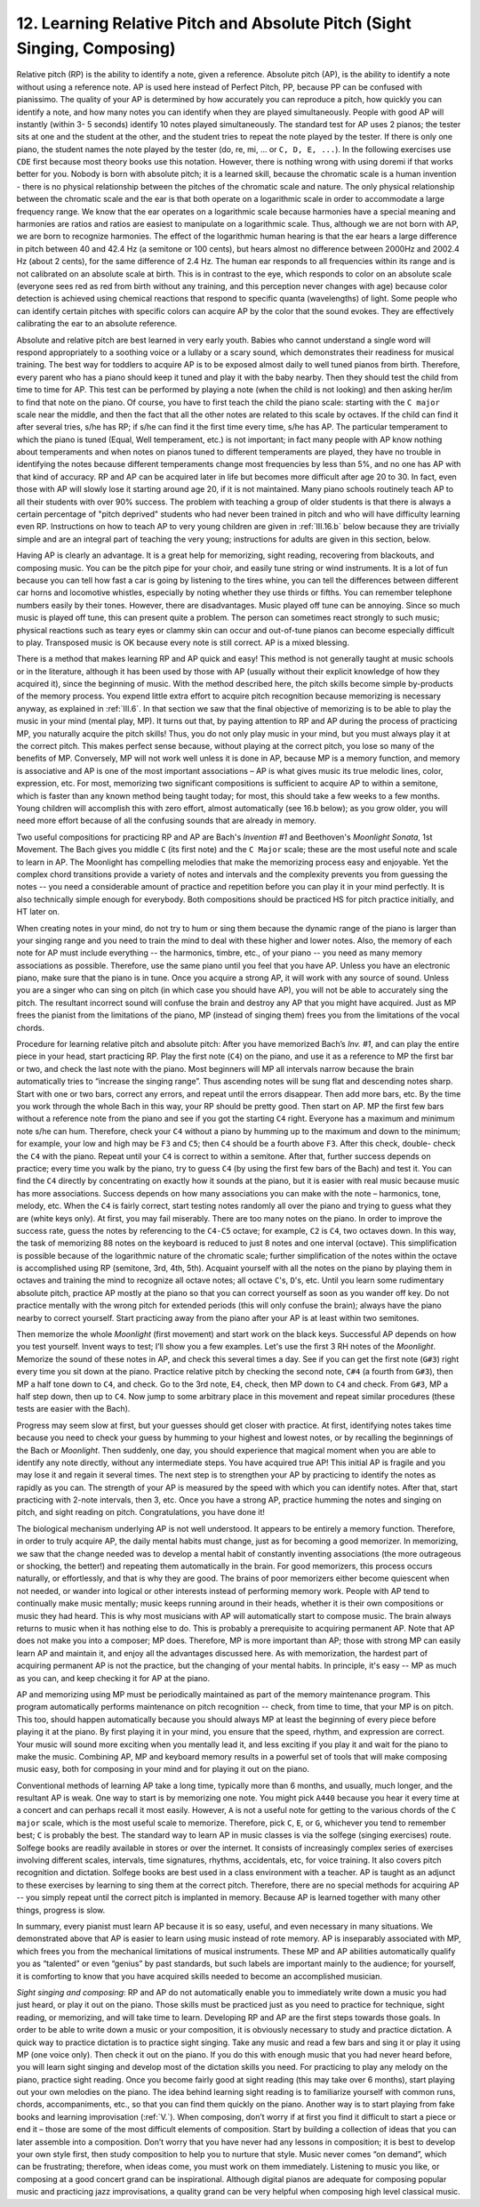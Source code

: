 .. _III.12:

12. Learning Relative Pitch and Absolute Pitch (Sight Singing, Composing)
-------------------------------------------------------------------------

Relative pitch (RP) is the ability to identify a note, given a reference.
Absolute pitch (AP), is the ability to identify a note without using a
reference note. AP is used here instead of Perfect Pitch, PP, because PP can be
confused with pianissimo. The quality of your AP is determined by how
accurately you can reproduce a pitch, how quickly you can identify a note, and
how many notes you can identify when they are played simultaneously. People
with good AP will instantly (within 3- 5 seconds) identify 10 notes played
simultaneously. The standard test for AP uses 2 pianos; the tester sits at one
and the student at the other, and the student tries to repeat the note played
by the tester. If there is only one piano, the student names the note played by
the tester (do, re, mi, ... or ``C, D, E, ...``). In the following exercises
use ``CDE`` first because most theory books use this notation. However, there is
nothing wrong with using doremi if that works better for you. Nobody is born
with absolute pitch; it is a learned skill, because the chromatic scale is a
human invention - there is no physical relationship between the pitches of the
chromatic scale and nature. The only physical relationship between the
chromatic scale and the ear is that both operate on a logarithmic scale in
order to accommodate a large frequency range. We know that the ear operates on
a logarithmic scale because harmonies have a special meaning and harmonies are
ratios and ratios are easiest to manipulate on a logarithmic scale. Thus,
although we are not born with AP, we are born to recognize harmonies. The
effect of the logarithmic human hearing is that the ear hears a large
difference in pitch between 40 and 42.4 Hz (a semitone or 100 cents), but hears
almost no difference between 2000Hz and 2002.4 Hz (about 2 cents), for the same
difference of 2.4 Hz. The human ear responds to all frequencies within its
range and is not calibrated on an absolute scale at birth. This is in contrast
to the eye, which responds to color on an absolute scale (everyone sees red as
red from birth without any training, and this perception never changes with
age) because color detection is achieved using chemical reactions that respond
to specific quanta (wavelengths) of light. Some people who can identify certain
pitches with specific colors can acquire AP by the color that the sound evokes.
They are effectively calibrating the ear to an absolute reference.

Absolute and relative pitch are best learned in very early youth. Babies who
cannot understand a single word will respond appropriately to a soothing voice
or a lullaby or a scary sound, which demonstrates their readiness for musical
training. The best way for toddlers to acquire AP is to be exposed almost daily
to well tuned pianos from birth. Therefore, every parent who has a piano should
keep it tuned and play it with the baby nearby. Then they should test the child
from time to time for AP. This test can be performed by playing a note (when
the child is not looking) and then asking her/im to find that note on the
piano. Of course, you have to first teach the child the piano scale: starting
with the ``C major`` scale near the middle, and then the fact that all the
other notes are related to this scale by octaves. If the child can find it
after several tries, s/he has RP; if s/he can find it the first time every
time, s/he has AP. The particular temperament to which the piano is tuned
(Equal, Well temperament, etc.) is not important; in fact many people with AP
know nothing about temperaments and when notes on pianos tuned to different
temperaments are played, they have no trouble in identifying the notes because
different temperaments change most frequencies by less than 5%, and no one has
AP with that kind of accuracy. RP and AP can be acquired later in life but
becomes more difficult after age 20 to 30. In fact, even those with AP will
slowly lose it starting around age 20, if it is not maintained. Many piano
schools routinely teach AP to all their students with over 90% success. The
problem with teaching a group of older students is that there is always a
certain percentage of "pitch deprived" students who had never been trained in
pitch and who will have difficulty learning even RP. Instructions on how to
teach AP to very young children are given in :ref:`III.16.b` below because they
are trivially simple and are an integral part of teaching the very young;
instructions for adults are given in this section, below.

Having AP is clearly an advantage. It is a great help for memorizing, sight
reading, recovering from blackouts, and composing music. You can be the pitch
pipe for your choir, and easily tune string or wind instruments. It is a lot of
fun because you can tell how fast a car is going by listening to the tires
whine, you can tell the differences between different car horns and locomotive
whistles, especially by noting whether they use thirds or fifths. You can
remember telephone numbers easily by their tones. However, there are
disadvantages. Music played off tune can be annoying. Since so much music is
played off tune, this can present quite a problem. The person can sometimes
react strongly to such music; physical reactions such as teary eyes or clammy
skin can occur and out-of-tune pianos can become especially difficult to play.
Transposed music is OK because every note is still correct. AP is a mixed
blessing.

There is a method that makes learning RP and AP quick and easy! This method is
not generally taught at music schools or in the literature, although it has
been used by those with AP (usually without their explicit knowledge of how
they acquired it), since the beginning of music. With the method described
here, the pitch skills become simple by-products of the memory process. You
expend little extra effort to acquire pitch recognition because memorizing is
necessary anyway, as explained in :ref:`III.6`. In that section we saw that the
final objective of memorizing is to be able to play the music in your mind
(mental play, MP). It turns out that, by paying attention to RP and AP during
the process of practicing MP, you naturally acquire the pitch skills! Thus, you
do not only play music in your mind, but you must always play it at the correct
pitch. This makes perfect sense because, without playing at the correct pitch,
you lose so many of the benefits of MP. Conversely, MP will not work well
unless it is done in AP, because MP is a memory function, and memory is
associative and AP is one of the most important associations – AP is what gives
music its true melodic lines, color, expression, etc. For most, memorizing two
significant compositions is sufficient to acquire AP to within a semitone,
which is faster than any known method being taught today; for most, this should
take a few weeks to a few months. Young children will accomplish this with zero
effort, almost automatically (see 16.b below); as you grow older, you will need
more effort because of all the confusing sounds that are already in memory.

Two useful compositions for practicing RP and AP are Bach's *Invention #1* and
Beethoven's *Moonlight Sonata*, 1st Movement. The Bach gives you middle ``C``
(its first note) and the ``C Major`` scale; these are the most useful note and
scale to learn in AP. The Moonlight has compelling melodies that make the
memorizing process easy and enjoyable. Yet the complex chord transitions
provide a variety of notes and intervals and the complexity prevents you from
guessing the notes -- you need a considerable amount of practice and repetition
before you can play it in your mind perfectly. It is also technically simple
enough for everybody. Both compositions should be practiced HS for pitch
practice initially, and HT later on.

When creating notes in your mind, do not try to hum or sing them because the
dynamic range of the piano is larger than your singing range and you need to
train the mind to deal with these higher and lower notes. Also, the memory of
each note for AP must include everything -- the harmonics, timbre, etc., of
your piano -- you need as many memory associations as possible. Therefore, use
the same piano until you feel that you have AP. Unless you have an electronic
piano, make sure that the piano is in tune. Once you acquire a strong AP, it
will work with any source of sound. Unless you are a singer who can sing on
pitch (in which case you should have AP), you will not be able to accurately
sing the pitch. The resultant incorrect sound will confuse the brain and
destroy any AP that you might have acquired. Just as MP frees the pianist from
the limitations of the piano, MP (instead of singing them) frees you from the
limitations of the vocal chords.

Procedure for learning relative pitch and absolute pitch: After you have
memorized Bach’s *Inv. #1*, and can play the entire piece in your head, start
practicing RP. Play the first note (``C4``) on the piano, and use it as a
reference to MP the first bar or two, and check the last note with the piano.
Most beginners will MP all intervals narrow because the brain automatically
tries to “increase the singing range”. Thus ascending notes will be sung flat
and descending notes sharp. Start with one or two bars, correct any errors, and
repeat until the errors disappear. Then add more bars, etc. By the time you
work through the whole Bach in this way, your RP should be pretty good. Then
start on AP. MP the first few bars without a reference note from the piano and
see if you got the starting ``C4`` right. Everyone has a maximum and minimum
note s/he can hum. Therefore, check your ``C4`` without a piano by humming up
to the maximum and down to the minimum; for example, your low and high may be
``F3`` and ``C5``; then ``C4`` should be a fourth above ``F3``. After this
check, double- check the ``C4`` with the piano. Repeat until your ``C4`` is
correct to within a semitone. After that, further success depends on practice;
every time you walk by the piano, try to guess ``C4`` (by using the first few
bars of the Bach) and test it. You can find the ``C4`` directly by
concentrating on exactly how it sounds at the piano, but it is easier with real
music because music has more associations. Success depends on how many
associations you can make with the note – harmonics, tone, melody, etc. When
the ``C4`` is fairly correct, start testing notes randomly all over the piano
and trying to guess what they are (white keys only). At first, you may fail
miserably. There are too many notes on the piano. In order to improve the
success rate, guess the notes by referencing to the ``C4-C5`` octave; for
example, ``C2`` is ``C4``, two octaves down. In this way, the task of
memorizing 88 notes on the keyboard is reduced to just 8 notes and one interval
(octave). This simplification is possible because of the logarithmic nature of
the chromatic scale; further simplification of the notes within the octave is
accomplished using RP (semitone, 3rd, 4th, 5th). Acquaint yourself with all the
notes on the piano by playing them in octaves and training the mind to
recognize all octave notes; all octave ``C``'s, ``D``'s, etc. Until you learn
some rudimentary absolute pitch, practice AP mostly at the piano so that you
can correct yourself as soon as you wander off key. Do not practice mentally
with the wrong pitch for extended periods (this will only confuse the brain);
always have the piano nearby to correct yourself. Start practicing away from
the piano after your AP is at least within two semitones.

Then memorize the whole *Moonlight* (first movement) and start work on the
black keys. Successful AP depends on how you test yourself. Invent ways to
test; I’ll show you a few examples. Let's use the first 3 RH notes of the
*Moonlight*.  Memorize the sound of these notes in AP, and check this several
times a day.  See if you can get the first note (``G#3``) right every time you
sit down at the piano. Practice relative pitch by checking the second note,
``C#4`` (a fourth from ``G#3``), then MP a half tone down to ``C4``, and check.
Go to the 3rd note, ``E4``, check, then MP down to ``C4`` and check. From
``G#3``, MP a half step down, then up to ``C4``. Now jump to some arbitrary
place in this movement and repeat similar procedures (these tests are easier
with the Bach).

Progress may seem slow at first, but your guesses should get closer with
practice. At first, identifying notes takes time because you need to check your
guess by humming to your highest and lowest notes, or by recalling the
beginnings of the Bach or *Moonlight*. Then suddenly, one day, you should
experience that magical moment when you are able to identify any note directly,
without any intermediate steps. You have acquired true AP! This initial AP is
fragile and you may lose it and regain it several times. The next step is to
strengthen your AP by practicing to identify the notes as rapidly as you can.
The strength of your AP is measured by the speed with which you can identify
notes. After that, start practicing with 2-note intervals, then 3, etc. Once
you have a strong AP, practice humming the notes and singing on pitch, and
sight reading on pitch. Congratulations, you have done it!

The biological mechanism underlying AP is not well understood. It appears to be
entirely a memory function. Therefore, in order to truly acquire AP, the daily
mental habits must change, just as for becoming a good memorizer. In
memorizing, we saw that the change needed was to develop a mental habit of
constantly inventing associations (the more outrageous or shocking, the
better!) and repeating them automatically in the brain. For good memorizers,
this process occurs naturally, or effortlessly, and that is why they are good.
The brains of poor memorizers either become quiescent when not needed, or
wander into logical or other interests instead of performing memory work.
People with AP tend to continually make music mentally; music keeps running
around in their heads, whether it is their own compositions or music they had
heard. This is why most musicians with AP will automatically start to compose
music. The brain always returns to music when it has nothing else to do. This
is probably a prerequisite to acquiring permanent AP. Note that AP does not
make you into a composer; MP does. Therefore, MP is more important than AP;
those with strong MP can easily learn AP and maintain it, and enjoy all the
advantages discussed here. As with memorization, the hardest part of acquiring
permanent AP is not the practice, but the changing of your mental habits. In
principle, it's easy -- MP as much as you can, and keep checking it for AP at
the piano.

AP and memorizing using MP must be periodically maintained as part of the
memory maintenance program. This program automatically performs maintenance on
pitch recognition -- check, from time to time, that your MP is on pitch. This
too, should happen automatically because you should always MP at least the
beginning of every piece before playing it at the piano. By first playing it in
your mind, you ensure that the speed, rhythm, and expression are correct. Your
music will sound more exciting when you mentally lead it, and less exciting if
you play it and wait for the piano to make the music. Combining AP, MP and
keyboard memory results in a powerful set of tools that will make composing
music easy, both for composing in your mind and for playing it out on the
piano.

Conventional methods of learning AP take a long time, typically more than 6
months, and usually, much longer, and the resultant AP is weak. One way to
start is by memorizing one note. You might pick ``A440`` because you hear it
every time at a concert and can perhaps recall it most easily. However, ``A``
is not a useful note for getting to the various chords of the ``C major``
scale, which is the most useful scale to memorize. Therefore, pick ``C``,
``E``, or ``G``, whichever you tend to remember best; ``C`` is probably the
best. The standard way to learn AP in music classes is via the solfege (singing
exercises) route. Solfege books are readily available in stores or over the
internet. It consists of increasingly complex series of exercises involving
different scales, intervals, time signatures, rhythms, accidentals, etc, for
voice training. It also covers pitch recognition and dictation. Solfege books
are best used in a class environment with a teacher. AP is taught as an adjunct
to these exercises by learning to sing them at the correct pitch. Therefore,
there are no special methods for acquiring AP -- you simply repeat until the
correct pitch is implanted in memory. Because AP is learned together with many
other things, progress is slow.

In summary, every pianist must learn AP because it is so easy, useful, and even
necessary in many situations. We demonstrated above that AP is easier to learn
using music instead of rote memory. AP is inseparably associated with MP, which
frees you from the mechanical limitations of musical instruments. These MP and
AP abilities automatically qualify you as “talented” or even “genius” by past
standards, but such labels are important mainly to the audience; for yourself,
it is comforting to know that you have acquired skills needed to become an
accomplished musician. 

*Sight singing and composing*: RP and AP do not automatically enable you to
immediately write down a music you had just heard, or play it out on the piano.
Those skills must be practiced just as you need to practice for technique,
sight reading, or memorizing, and will take time to learn. Developing RP and AP
are the first steps towards those goals. In order to be able to write down a
music or your composition, it is obviously necessary to study and practice
dictation. A quick way to practice dictation is to practice sight singing. Take
any music and read a few bars and sing it or play it using MP (one voice only).
Then check it out on the piano. If you do this with enough music that you had
never heard before, you will learn sight singing and develop most of the
dictation skills you need. For practicing to play any melody on the piano,
practice sight reading. Once you become fairly good at sight reading (this may
take over 6 months), start playing out your own melodies on the piano. The idea
behind learning sight reading is to familiarize yourself with common runs,
chords, accompaniments, etc., so that you can find them quickly on the piano.
Another way is to start playing from fake books and learning improvisation
(:ref:`V.`). When composing, don’t worry if at first you find it difficult to
start a piece or end it – those are some of the most difficult elements of
composition. Start by building a collection of ideas that you can later
assemble into a composition. Don’t worry that you have never had any lessons in
composition; it is best to develop your own style first, then study composition
to help you to nurture that style. Music never comes “on demand”, which can be
frustrating; therefore, when ideas come, you must work on them immediately.
Listening to music you like, or composing at a good concert grand can be
inspirational. Although digital pianos are adequate for composing popular music
and practicing jazz improvisations, a quality grand can be very helpful when
composing high level classical music.
